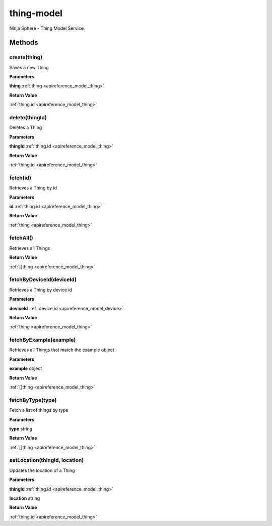 .. _apireference_service_thing-model:

thing-model
===========

Ninja Sphere - Thing Model Service.

.. _apireference_service_thing-model_methods:

Methods
-------

.. _apireference_service_thing-model_methods_create:

create(thing)
~~~~~~~~~~~~~

Saves a new Thing

**Parameters**

**thing** :ref:`thing <apireference_model_thing>`

**Return Value**

:ref:`thing.id <apireference_model_thing>` 

.. _apireference_service_thing-model_methods_delete:

delete(thingId)
~~~~~~~~~~~~~~~

Deletes a Thing

**Parameters**

**thingId** :ref:`thing.id <apireference_model_thing>`

**Return Value**

:ref:`thing.id <apireference_model_thing>` 

.. _apireference_service_thing-model_methods_fetch:

fetch(id)
~~~~~~~~~

Retrieves a Thing by id

**Parameters**

**id** :ref:`thing.id <apireference_model_thing>`

**Return Value**

:ref:`thing <apireference_model_thing>` 

.. _apireference_service_thing-model_methods_fetchAll:

fetchAll()
~~~~~~~~~~

Retrieves all Things

**Return Value**

:ref:`[]thing <apireference_model_thing>` 

.. _apireference_service_thing-model_methods_fetchByDeviceId:

fetchByDeviceId(deviceId)
~~~~~~~~~~~~~~~~~~~~~~~~~

Retrieves a Thing by device id

**Parameters**

**deviceId** :ref:`device.id <apireference_model_device>`

**Return Value**

:ref:`thing <apireference_model_thing>` 

.. _apireference_service_thing-model_methods_fetchByExample:

fetchByExample(example)
~~~~~~~~~~~~~~~~~~~~~~~

Retrieves all Things that match the example object

**Parameters**

**example** object

**Return Value**

:ref:`[]thing <apireference_model_thing>` 

.. _apireference_service_thing-model_methods_fetchByType:

fetchByType(type)
~~~~~~~~~~~~~~~~~

Fetch a list of things by type

**Parameters**

**type** string

**Return Value**

:ref:`[]thing <apireference_model_thing>` 

.. _apireference_service_thing-model_methods_setLocation:

setLocation(thingId, location)
~~~~~~~~~~~~~~~~~~~~~~~~~~~~~~

Updates the location of a Thing

**Parameters**

**thingId** :ref:`thing.id <apireference_model_thing>`

**location** string

**Return Value**

:ref:`thing.id <apireference_model_thing>` 

